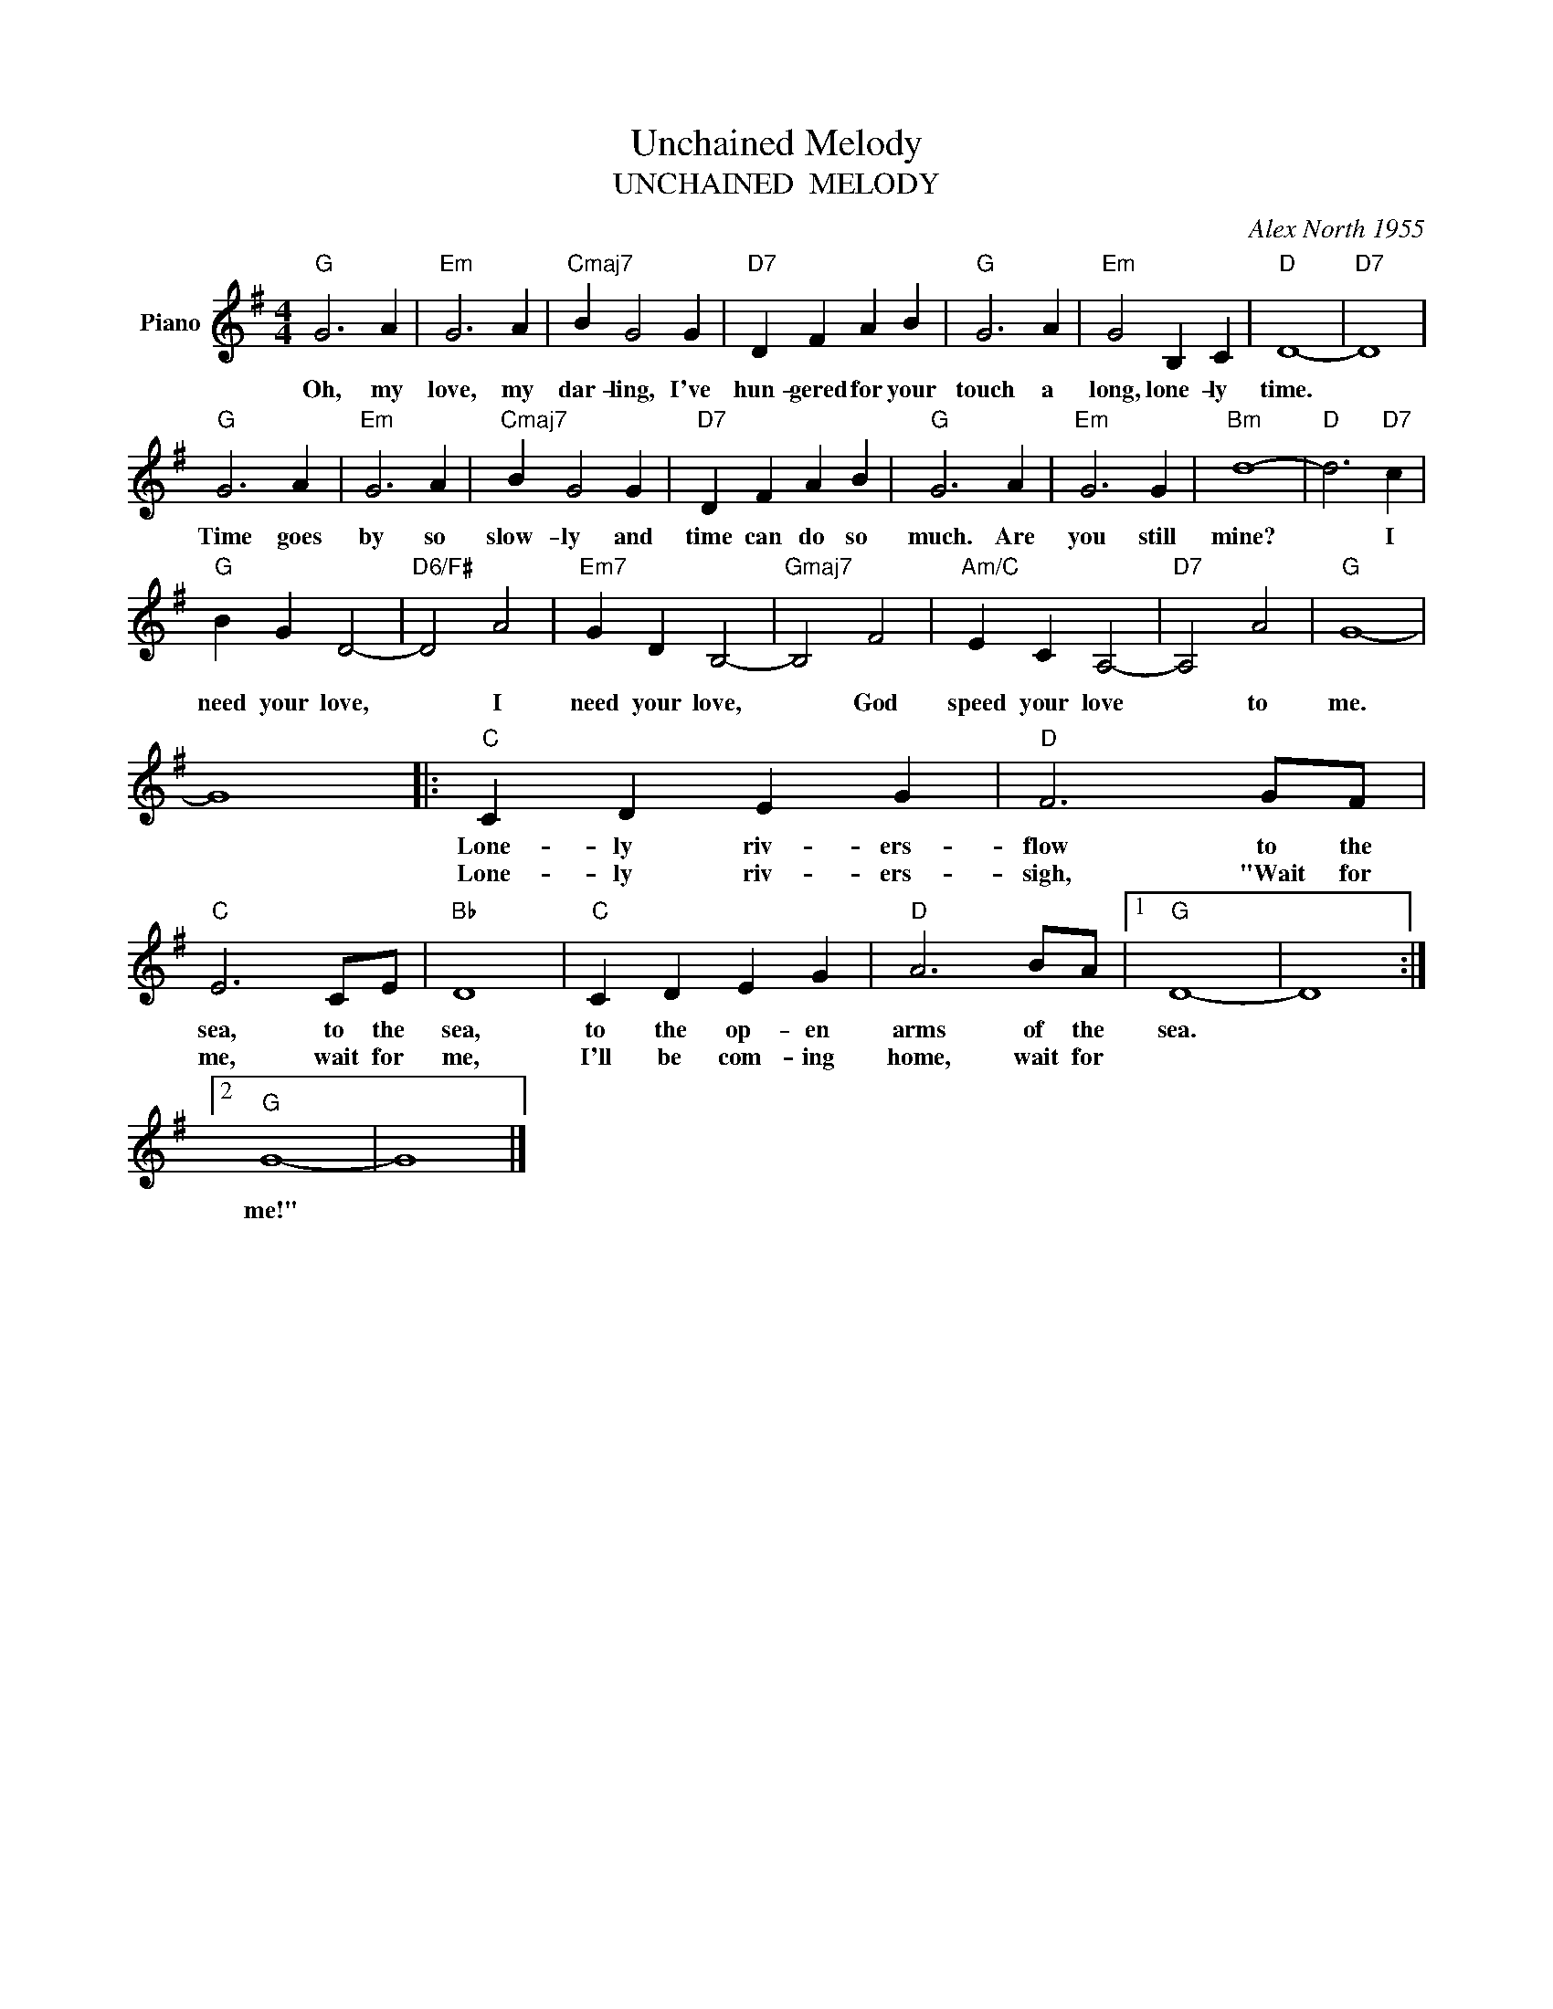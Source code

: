 X:1
T:Unchained Melody
T:UNCHAINED  MELODY
C:Alex North 1955
Z:All Rights Reserved
L:1/4
M:4/4
K:G
V:1 treble nm="Piano"
%%MIDI program 0
V:1
"G" G3 A |"Em" G3 A |"Cmaj7" B G2 G |"D7" D F A B |"G" G3 A |"Em" G2 B, C |"D" D4- |"D7" D4 | %8
w: Oh, my|love, my|dar- ling, I've|hun- gered for your|touch a|long, lone- ly|time.||
w: ||||||||
"G" G3 A |"Em" G3 A |"Cmaj7" B G2 G |"D7" D F A B |"G" G3 A |"Em" G3 G |"Bm" d4- |"D" d3"D7" c | %16
w: Time goes|by so|slow- ly and|time can do so|much. Are|you still|mine?|* I|
w: ||||||||
"G" B G D2- |"D6/F#" D2 A2 |"Em7" G D B,2- |"Gmaj7" B,2 F2 |"Am/C" E C A,2- |"D7" A,2 A2 |"G" G4- | %23
w: need your love,|* I|need your love,|* God|speed your love|* to|me.|
w: |||||||
 G4 |:"C" C D E G |"D" F3 G/F/ |"C" E3 C/E/ |"Bb" D4 |"C" C D E G |"D" A3 B/A/ |1"G" D4- | D4 :|2 %32
w: |Lone- ly riv- ers-|flow to the|sea, to the|sea,|to the op- en|arms of the|sea.||
w: |Lone- ly riv- ers-|sigh, "Wait for|me, wait for|me,|I'll be com- ing|home, wait for|||
"G" G4- | G4 |] %34
w: ||
w: me!"||

